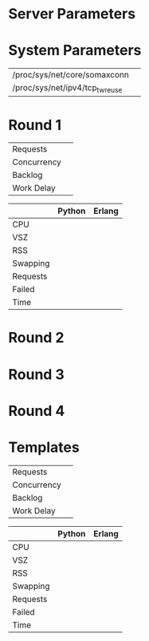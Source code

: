 * Server Parameters

* System Parameters

 | /proc/sys/net/core/somaxconn    |   |
 | /proc/sys/net/ipv4/tcp_tw_reuse |   |

* Round 1

 | Requests    |       |
 | Concurrency |       |
 | Backlog     |       |
 | Work Delay  |       |

 |          | Python | Erlang |
 |----------+--------+--------|
 | CPU      |        |        |
 | VSZ      |        |        |
 | RSS      |        |        |
 | Swapping |        |        |
 | Requests |        |        |
 | Failed   |        |        |
 | Time     |        |        |

* Round 2

* Round 3

* Round 4

* Templates

 | Requests    |       |
 | Concurrency |       |
 | Backlog     |       |
 | Work Delay  |       |

 |          | Python | Erlang |
 |----------+--------+--------|
 | CPU      |        |        |
 | VSZ      |        |        |
 | RSS      |        |        |
 | Swapping |        |        |
 | Requests |        |        |
 | Failed   |        |        |
 | Time     |        |        |

